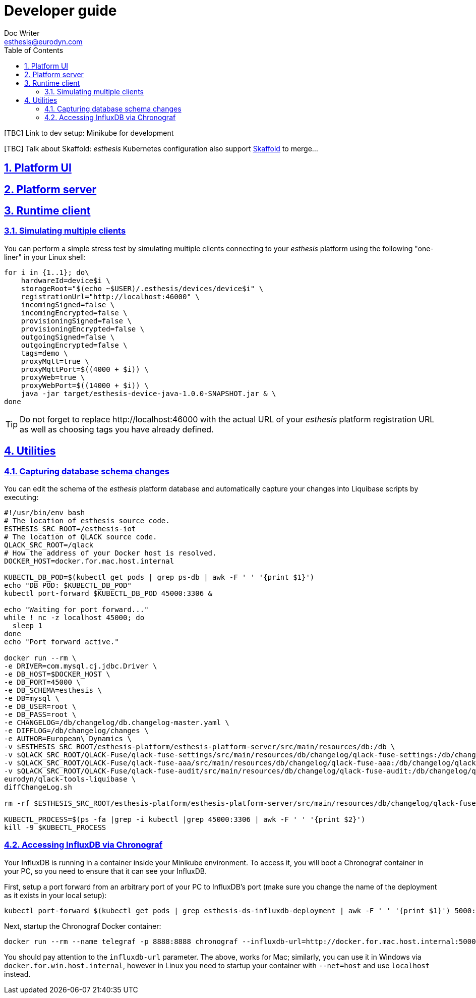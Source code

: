 = Developer guide
Doc Writer <esthesis@eurodyn.com>
:toc:
:imagesdir: assets/images
:homepage: https://esthesis.com
:icons: font
:sectanchors:
:sectlinks:
:sectnums:

[TBC] Link to dev setup: Minikube for development

[TBC] Talk about Skaffold:
_esthesis_ Kubernetes configuration also support https://skaffold.dev/[Skaffold] to merge...

== Platform UI

== Platform server

== Runtime client

=== Simulating multiple clients
You can perform a simple stress test by simulating multiple clients connecting to your _esthesis_ platform
using the following "one-liner" in your Linux shell:
```
for i in {1..1}; do\
    hardwareId=device$i \
    storageRoot="$(echo ~$USER)/.esthesis/devices/device$i" \
    registrationUrl="http://localhost:46000" \
    incomingSigned=false \
    incomingEncrypted=false \
    provisioningSigned=false \
    provisioningEncrypted=false \
    outgoingSigned=false \
    outgoingEncrypted=false \
    tags=demo \
    proxyMqtt=true \
    proxyMqttPort=$((4000 + $i)) \
    proxyWeb=true \
    proxyWebPort=$((14000 + $i)) \
    java -jar target/esthesis-device-java-1.0.0-SNAPSHOT.jar & \
done
```

TIP: Do not forget to replace \http://localhost:46000 with the actual URL of your _esthesis_ platform
registration URL as well as choosing tags you have already defined.

== Utilities
=== Capturing database schema changes
You can edit the schema of the _esthesis_ platform database and automatically capture your changes
into Liquibase scripts by executing:
```
#!/usr/bin/env bash
# The location of esthesis source code.
ESTHESIS_SRC_ROOT=/esthesis-iot
# The location of QLACK source code.
QLACK_SRC_ROOT=/qlack
# How the address of your Docker host is resolved.
DOCKER_HOST=docker.for.mac.host.internal

KUBECTL_DB_POD=$(kubectl get pods | grep ps-db | awk -F ' ' '{print $1}')
echo "DB POD: $KUBECTL_DB_POD"
kubectl port-forward $KUBECTL_DB_POD 45000:3306 &

echo "Waiting for port forward..."
while ! nc -z localhost 45000; do
  sleep 1
done
echo "Port forward active."

docker run --rm \
-e DRIVER=com.mysql.cj.jdbc.Driver \
-e DB_HOST=$DOCKER_HOST \
-e DB_PORT=45000 \
-e DB_SCHEMA=esthesis \
-e DB=mysql \
-e DB_USER=root \
-e DB_PASS=root \
-e CHANGELOG=/db/changelog/db.changelog-master.yaml \
-e DIFFLOG=/db/changelog/changes \
-e AUTHOR=European\ Dynamics \
-v $ESTHESIS_SRC_ROOT/esthesis-platform/esthesis-platform-server/src/main/resources/db:/db \
-v $QLACK_SRC_ROOT/QLACK-Fuse/qlack-fuse-settings/src/main/resources/db/changelog/qlack-fuse-settings:/db/changelog/qlack-fuse-settings:ro \
-v $QLACK_SRC_ROOT/QLACK-Fuse/qlack-fuse-aaa/src/main/resources/db/changelog/qlack-fuse-aaa:/db/changelog/qlack-fuse-aaa:ro \
-v $QLACK_SRC_ROOT/QLACK-Fuse/qlack-fuse-audit/src/main/resources/db/changelog/qlack-fuse-audit:/db/changelog/qlack-fuse-audit:ro \
eurodyn/qlack-tools-liquibase \
diffChangeLog.sh

rm -rf $ESTHESIS_SRC_ROOT/esthesis-platform/esthesis-platform-server/src/main/resources/db/changelog/qlack-fuse-*

KUBECTL_PROCESS=$(ps -fa |grep -i kubectl |grep 45000:3306 | awk -F ' ' '{print $2}')
kill -9 $KUBECTL_PROCESS
```

=== Accessing InfluxDB via Chronograf
Your InfluxDB is running in a container inside your Minikube environment. To access it, you will
boot a Chronograf container in your PC, so you need to ensure that it can see your InfluxDB.

First, setup a port forward from an arbitrary port of your PC to InfluxDB's port
(make sure you change the name of the deployment as it exists in your local setup):

    kubectl port-forward $(kubectl get pods | grep esthesis-ds-influxdb-deployment | awk -F ' ' '{print $1}') 5000:8086

Next, startup the Chronograf Docker container:

    docker run --rm --name telegraf -p 8888:8888 chronograf --influxdb-url=http://docker.for.mac.host.internal:5000

You should pay attention to the `influxdb-url` parameter. The above, works for Mac; similarly, you can use it in
Windows via `docker.for.win.host.internal`, however in Linux you need to startup your container with `--net=host` and use
`localhost` instead.
